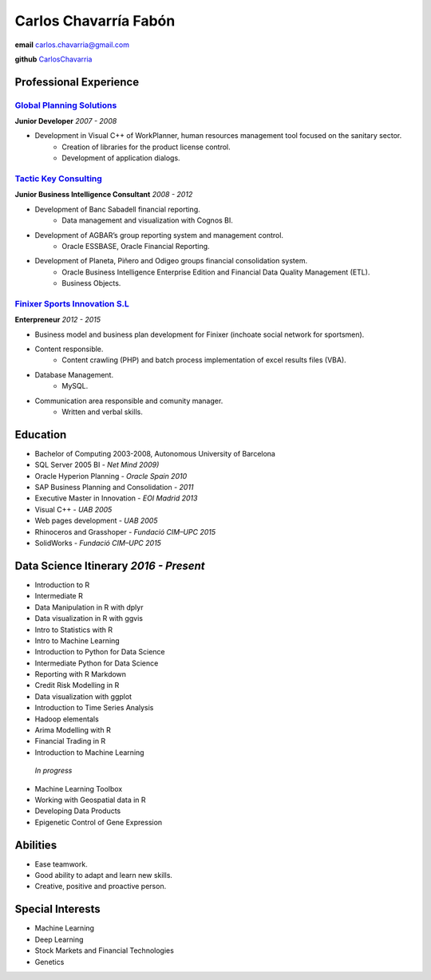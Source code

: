 =================
Carlos Chavarría Fabón
=================

.. class:: personal

    **email** carlos.chavarria@gmail.com

    **github** `CarlosChavarria <https://github.com/CarlosChavarria/>`_

Professional Experience
=======================



`Global Planning Solutions`_
-------------------------
.. _Global Planning Solutions: http://www.gps-plan.com/

**Junior Developer** *2007 - 2008*

- Development in Visual C++ of WorkPlanner, human resources management tool focused on the sanitary sector. 
    + Creation of libraries for the product license control.
    + Development of application dialogs.



`Tactic Key Consulting`_ 
---------------------
.. _Tactic Key Consulting : https://www.tactickco.com

**Junior Business Intelligence Consultant** *2008 - 2012*

- Development of Banc Sabadell financial reporting.
    + Data management and visualization with Cognos BI.
- Development of AGBAR’s group reporting system and management control.
    + Oracle ESSBASE, Oracle Financial Reporting.
- Development of Planeta, Piñero and Odigeo groups financial consolidation system.   
    + Oracle Business Intelligence Enterprise Edition and Financial Data Quality Management (ETL).
    + Business Objects.

`Finixer Sports Innovation S.L`_
-----------------------------
.. _Finixer : https://www.linkedin.com/company/finixer
**Enterpreneur** *2012 - 2015*

- Business model and business plan development for Finixer (inchoate social network for sportsmen).
- Content responsible. 
    + Content crawling (PHP) and batch process implementation of excel results files (VBA).
- Database Management.
    + MySQL.
- Communication area responsible and comunity manager.
    + Written and verbal skills.




Education
=========

+ Bachelor of Computing 2003-2008,  Autonomous University of Barcelona
+ SQL Server 2005 BI - *Net Mind 2009)*
+ Oracle Hyperion Planning - *Oracle Spain 2010*
+ SAP Business Planning and Consolidation - *2011*
+ Executive Master in Innovation - *EOI Madrid 2013*
+ Visual C++ - *UAB 2005*
+ Web pages development - *UAB 2005*
+ Rhinoceros and Grasshoper - *Fundació CIM–UPC 2015*
+ SolidWorks - *Fundació CIM–UPC 2015*


Data Science Itinerary *2016 - Present*
==================
* Introduction to R
* Intermediate R
* Data Manipulation in R with dplyr
* Data visualization in R with ggvis
* Intro to Statistics with R
* Intro to Machine Learning
* Introduction to Python for Data Science
* Intermediate Python for Data Science
* Reporting with R Markdown
* Credit Risk Modelling in R
* Data visualization with ggplot
* Introduction to Time Series Analysis
* Hadoop elementals
* Arima Modelling with R
* Financial Trading in R
* Introduction to Machine Learning
 `In progress`
- Machine Learning Toolbox
- Working with Geospatial data in R
- Developing Data Products
- Epigenetic Control of Gene Expression



Abilities
=========
*  Ease teamwork.
*  Good ability to adapt and learn new skills.
*  Creative, positive and proactive person.

Special Interests
=================
* Machine Learning
* Deep Learning
* Stock Markets and Financial Technologies 
* Genetics

